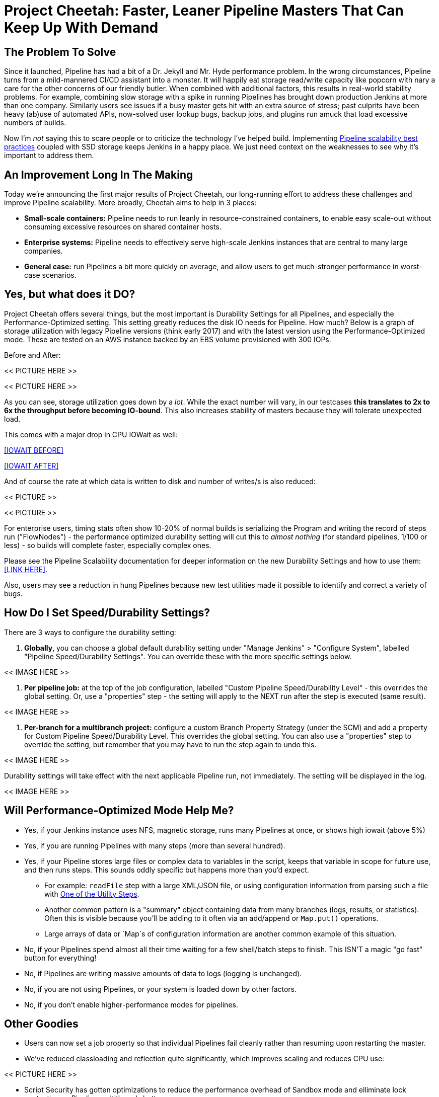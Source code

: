 // Deal with formatting later

= Project Cheetah: Faster, Leaner Pipeline Masters That Can Keep Up With Demand

== The Problem To Solve
Since it launched, Pipeline has had a bit of a Dr. Jekyll and Mr. Hyde performance problem.  In the wrong circumstances, Pipeline turns from a mild-mannered CI/CD assistant into a monster.  It will happily eat storage read/write capacity like popcorn with nary a care for the other concerns of our friendly butler.  When combined with additional factors, this results in real-world stability problems.  For example, combining slow storage with a spike in running Pipelines has brought down production Jenkins at more than one company.  Similarly users see issues if a busy master gets hit with an extra source of stress; past culprits have been heavy (ab)use of automated APIs, now-solved user lookup bugs, backup jobs, and plugins run amuck that load excessive numbers of builds.

Now I'm _not_ saying this to scare people or to criticize the technology I've helped build. Implementing link:https://jenkins.io/blog/2017/02/01/pipeline-scalability-best-practice/[Pipeline scalability best practices] coupled with SSD storage keeps Jenkins in a happy place.  We just need context on the weaknesses to see why it's important to address them.

== An Improvement Long In The Making

Today we're announcing the first major results of Project Cheetah, our long-running effort to address these challenges and improve Pipeline scalability.  More broadly, Cheetah aims to help in 3 places:

* *Small-scale containers:* Pipeline needs to run leanly in resource-constrained containers, to enable easy scale-out without consuming excessive resources on shared container hosts.
* *Enterprise systems:* Pipeline needs to effectively serve high-scale Jenkins instances that are central to many large companies.
* *General case:* run Pipelines a bit more quickly on average, and allow users to get much-stronger performance in worst-case scenarios.

== Yes, but what does it DO? 

Project Cheetah offers several things, but the most important is Durability Settings for all Pipelines, and especially the Performance-Optimized setting.  This setting greatly reduces the disk IO needs for Pipeline.  How much?  Below is a graph of storage utilization with legacy Pipeline versions (think early 2017) and with the latest version using the Performance-Optimized mode.  These are tested on an AWS instance backed by an EBS volume provisioned with 300 IOPs. 

Before and After:

<< PICTURE HERE >>

<< PICTURE HERE >>

As you can see, storage utilization goes down by a _lot_.  While the exact number will vary, in our testcases *this translates to 2x to 6x the throughput before becoming IO-bound*. This also increases stability of masters because they will tolerate unexpected load.

This comes with a major drop in CPU IOWait as well:

<<IOWAIT BEFORE>>

<<IOWAIT AFTER>>

And of course the rate at which data is written to disk and number of writes/s is also reduced:

<< PICTURE >> 

<< PICTURE >>

For enterprise users, timing stats often show 10-20% of normal builds is serializing the Program and writing the record of steps run ("FlowNodes") - the performance optimized durability setting will cut this to _almost nothing_ (for standard pipelines, 1/100 or less) - so builds will complete faster, especially complex ones.

Please see the Pipeline Scalability documentation for deeper information on the new Durability Settings and how to use them: <<LINK HERE>>.

Also, users may see a reduction in hung Pipelines because new test utilities made it possible to identify and correct a variety of bugs.

== How Do I Set Speed/Durability Settings?
There are 3 ways to configure the durability setting:

. *Globally*, you can choose a global default durability setting under "Manage Jenkins" > "Configure System", labelled "Pipeline Speed/Durability Settings".  You can override these with the more specific settings below.

<< IMAGE HERE >>

. *Per pipeline job:* at the top of the job configuration, labelled "Custom Pipeline Speed/Durability Level" - this overrides the global setting.  Or, use a "properties" step - the setting will apply to the NEXT run after the step is executed (same result).

<< IMAGE HERE >>

. *Per-branch for a multibranch project:* configure a custom Branch Property Strategy (under the SCM) and add a property for Custom Pipeline Speed/Durability Level.  This overrides the global setting. You can also use a "properties" step to override the setting, but remember that you may have to run the step again to undo this.

<< IMAGE HERE >>

Durability settings will take effect with the next applicable Pipeline run, not immediately.  The setting will be displayed in the log. 

<< IMAGE HERE >>


== Will Performance-Optimized Mode Help Me?
* Yes, if your Jenkins instance uses NFS, magnetic storage, runs many Pipelines at once, or shows high iowait (above 5%)
* Yes, if you are running Pipelines with many steps (more than several hundred).
* Yes, if your Pipeline stores large files or complex data to variables in the script, keeps that variable in scope for future use, and then runs steps.  This sounds oddly specific but happens more than you'd expect.
** For example: `readFile` step with a large XML/JSON file, or using configuration information from parsing such a file with link:https://jenkins.io/doc/pipeline/steps/pipeline-utility-steps/#code-readjson-code-read-json-from-files-in-the-workspace[One of the Utility Steps].
** Another common pattern is a "summary" object containing data from many branches (logs, results, or statistics). Often this is visible because you'll be adding to it often via an add/append or `Map.put()` operations.
** Large arrays of data or `Map`s of configuration information are another common example of this situation.
* No, if your Pipelines spend almost all their time waiting for a few shell/batch steps to finish.  This ISN'T a magic "go fast" button for everything!
* No, if Pipelines are writing massive amounts of data to logs (logging is unchanged).
* No, if you are not using Pipelines, or your system is loaded down by other factors.
* No, if you don't enable higher-performance modes for pipelines.

== Other Goodies

* Users can now set a job property so that individual Pipelines fail cleanly rather than resuming upon restarting the master. 

* We've reduced classloading and reflection quite significantly, which improves scaling and reduces CPU use:

<< PICTURE HERE >>

* Script Security has gotten optimizations to reduce the performance overhead of Sandbox mode and elliminate lock contention so Pipeline multithreads better. 

* Pipeline Step data uses up less space on disk (regardless of the durability setting) - this should be 30% smaller.  Assume it's a few MB per 1000 steps - but for every build after the change. 

<< BENCHMARK PICTURES HERE >>

* Even in the low-performance/high-durability modes, some redundant writes have been removed, which decreases IOPs needs by 10-20%.

== How Did You Do It?

That's probably material for another blog post or Jenkins World talk <<LINK TO JW PAGE>>.

The short answer is: first we built a tool to simulate a full production environment and provide detailed metrics collection at scale.  Then we profiled Jenkins to identify bottlenecks and attacked them.  Rinse and repeat.

== What Next?

The next big change, which I'm calling Cheetah Part 2 is to address Pipeline's logging. For every Step run, Pipeline writes one or more small log files. These log files are then copied into the build log content, but are retained to make it possible to easily fetch logs for each step. 

This copying process means every log line is written twice, greatly reducing perforance, and writing to many small files is orders of magnitude slower than appending to one big log file.

We're going to remove this duplication and data fragmentation and use a more efficient mechanism to find per-step logs. This should further improve the ability to run Pipelines on NFS mounts and hard-drive-backed storage, and should significantly improve performance at scale.

Besides this, there's a variety of different tactical improvements to improve scaling behavior and reduce resource needs.